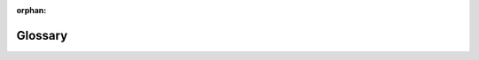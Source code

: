 :orphan:

Glossary
========

.. glossary::

	Connectable

		The generic type for most objects in Layout.

		Objects of the following types are all connectables :

		.. toctree::
			:maxdepth: 1

			primitive
			hierarchy
			terminal

	Zone

		Multizone stackups allow a design to be divided into areas called zones.

		Each zone contains a subset of layers available to the entire circuit board and is spatially defined by polygons on the Outline layer.

		All zones (except the "fixed" zone) can have bends applied to them by defining :class:`BoardBendDefs <ansys.edb.core.primitive.board_bend_def.BoardBendDef>` on zone primitives.

	ValueLike

		Any of the following data types that represents a numeric value

		- :obj:`int`
		- :obj:`float`
		- :obj:`complex`
		- :obj:`str` for expressions ('1nm', 'x + 1' etc)
		- :class:`Value <ansys.edb.core.utility.value.Value>`

	Point2DLike

		Any of the following data types that represents (x, y) point on a 2D coordinate system.

		- :class:`PointData <ansys.edb.core.geometry.point_data.PointData>`
		- (:term:`ValueLike`, :term:`ValueLike`) or any other iterable with 2 :term:`ValueLike` inside

	Point3DLike

		Any of the following data types that represents (x, y, z) point on a 3D coordinate system.

		- :class:`Point3DData <ansys.edb.core.geometry.point3d_data.Point3DData>`
		- (:term:`ValueLike`, :term:`ValueLike`, :term:`ValueLike`) or any other iterable with 3 :term:`ValueLike` inside

	Triangle3DLike

		(:term:`Point3DLike`, :term:`Point3DLike`, :term:`Point3DLike`)


	LayerLike

		Any of the following data types that represent a layer.

		- :obj:`str`
		- :class:`Layer <ansys.edb.core.layer.layer.Layer>`


	RoughnessModel

		A Groisse roughness model is represented by a single value containing the roughness value.
		A Huray roughness model is represented  by a tuple of the form [nodule_radius_value, surface_ratio_value]

		:obj:`Union <typing.Union>`\[:term:`ValueLike`, (:term:`ValueLike`, :term:`ValueLike`)]

	HFSSSolverProperties

		HFSS solver properties are represented by a tuple of the form [dc_thickness_type, dc_thickness_value, solve_inside_enabled]

		(:class:`DCThicknessType <ansys.edb.core.layer.stackup_layer.DCThicknessType>`, :term:`ValueLike`, :obj:`bool`)

	HFSSExtents

		Extent box around the design, represented by a :obj:`dict` with the following key:values

		| **dielectric**: (:obj:`float`, :obj:`bool`)
		| 	Dielectric extent size. First parameter is the value and second parameter indicates if the value is a multiple.
		| **airbox_horizontal**: (:obj:`float`, :obj:`bool`)
		| 	Airbox horizontal extent size. First parameter is the value and second parameter indicates if the value is a multiple.
		| **airbox_vertical_positive**: (:obj:`float`, :obj:`bool`)
		| 	Airbox positive vertical extent size. First parameter is the value and second parameter indicates if the value is a multiple.
		| **airbox_vertical_negative**: (:obj:`float`, :obj:`bool`)
		| 	Airbox negative vertical extent size. First parameter is the value and second parameter indicates if the value is a multiple.
		| **airbox_truncate_at_ground**: :obj:`bool`
		| 	Whether airbox will be truncated at the ground layers.